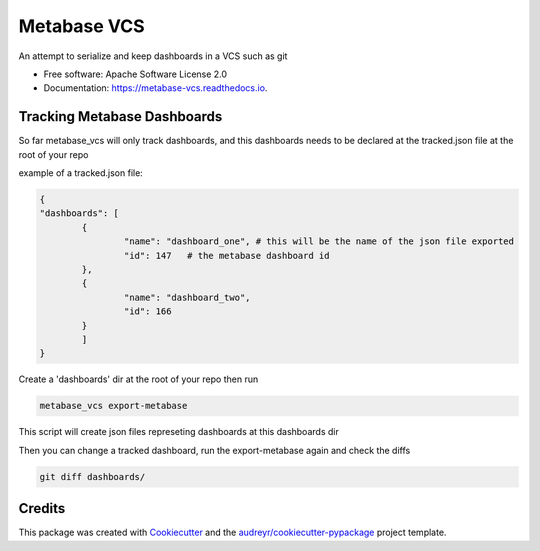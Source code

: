 ============
Metabase VCS
============


.. image:: https://img.shields.io/pypi/v/metabase_vcs.svg
        :target: https://pypi.python.org/pypi/metabase_vcs

.. image:: https://img.shields.io/travis/techindicium/metabase_vcs.svg
        :target: https://travis-ci.com/techindicium/metabase_vcs

.. image:: https://readthedocs.org/projects/metabase-vcs/badge/?version=latest
        :target: https://metabase-vcs.readthedocs.io/en/latest/?badge=latest
        :alt: Documentation Status




An attempt to serialize and keep dashboards in a VCS such as git


* Free software: Apache Software License 2.0
* Documentation: https://metabase-vcs.readthedocs.io.


Tracking Metabase Dashboards
---------------------------------------
So far metabase_vcs will only track dashboards, and this dashboards needs
to be declared at the tracked.json file at the root of your repo

example of a tracked.json file:

.. code-block::
    
    {
    "dashboards": [
            {
                    "name": "dashboard_one", # this will be the name of the json file exported
                    "id": 147   # the metabase dashboard id
            },
            {
                    "name": "dashboard_two",
                    "id": 166
            }
            ]
    }


Create a 'dashboards' dir at the root of your repo
then run

.. code-block::

        metabase_vcs export-metabase


This script will create json files represeting dashboards at
this dashboards dir

Then you can change a tracked dashboard, run the export-metabase again and
check the diffs

.. code-block::

        git diff dashboards/



Credits
-------

This package was created with Cookiecutter_ and the `audreyr/cookiecutter-pypackage`_ project template.

.. _Cookiecutter: https://github.com/audreyr/cookiecutter
.. _`audreyr/cookiecutter-pypackage`: https://github.com/audreyr/cookiecutter-pypackage
